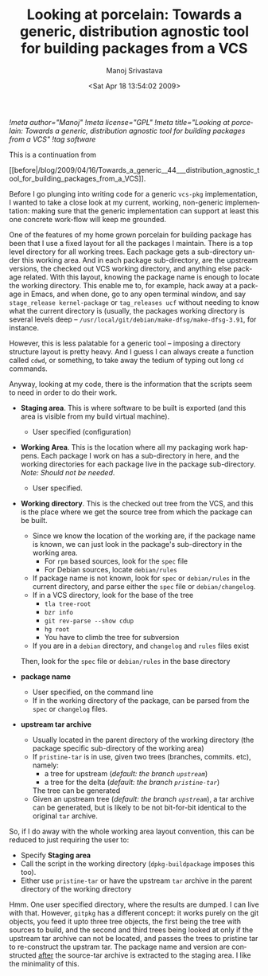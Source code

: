 #+TITLE:     Looking at porcelain: Towards a generic, distribution agnostic tool for building packages from a VCS
#+AUTHOR:    Manoj Srivastava
#+EMAIL:     srivasta@debian.org
#+DATE:      <Sat Apr 18 13:54:02 2009>
#+LANGUAGE:  en
#+OPTIONS:   H:0 num:nil toc:nil \n:nil @:t ::t |:t ^:t -:t f:t *:t TeX:t LaTeX:t skip:nil d:nil tags:not-in-toc
#+INFOJS_OPT: view:showall toc:nil ltoc:nil mouse:underline buttons:nil path:http://orgmode.org/org-info.js
#+LINK_UP:   http://www.golden-gryphon.com/blog/manoj/
#+LINK_HOME: http://www.golden-gryphon.com/
[[!meta author="Manoj"]]
[[!meta license="GPL"]]
[[!meta title="Looking at porcelain: Towards a generic, distribution agnostic tool for building packages from a VCS"]]
[[!tag software]]

This is a continuation from
#+BEGIN_HTML
[[before|/blog/2009/04/16/Towards_a_generic__44___distribution_agnostic_tool_for_building_packages_from_a_VCS]].
#+END_HTML
 

Before I go plunging into writing code for a generic =vcs-pkg=
implementation, I wanted to take a close look at my current, working,
non-generic implementation: making sure that the generic
implementation can support at least this one concrete work-flow will
keep me grounded.

One of the features of my home grown porcelain for building package
has been that I use a fixed layout for all the packages I
maintain. There is a top level directory for all working trees.  Each
package gets a sub-directory under this working area. And in each
package sub-directory, are the upstream versions, the checked out VCS
working directory, and anything else package related. With this
layout, knowing the package name is enough to locate the working
directory.  This enable me to, for example, hack away at a package in
Emacs, and when done, go to any open terminal window, and say
=stage_release kernel-package= or =tag_releases ucf= without needing
to know what the current directory is (usually, the packages working
directory is several levels deep --
=/usr/local/git/debian/make-dfsg/make-dfsg-3.91=, for instance.

However, this is less palatable for a generic tool -- imposing a
directory structure layout is pretty heavy. And I guess I can always
create a function called ~cdwd~, or something, to take away the tedium
of typing out long ~cd~ commands.

Anyway, looking at my code, there is the information that the scripts
seem to need in order to do their work.

- *Staging area*. This is where software to be built is exported (and
  this area is visible from my build virtual machine). 

  + User specified (configuration)

- *Working Area*. This is the location where all my packaging work
  happens. Each package I work on has a sub-directory in here, and the
  working directories for each package live in the package
  sub-directory.  /Note: Should not be needed/.

  + User specified.

- *Working directory*. This is the checked out tree from the VCS, and
  this is the place where we get the source tree from which the
  package can be built.

  + Since we know the location of the working are, if the package name
    is known, we can just look in the package's sub-directory in the
    working area.
    * For =rpm= based sources, look for the ~spec~ file
    * For Debian sources, locate ~debian/rules~
  + If package name is not known, look for ~spec~ or ~debian/rules~ in
    the current directory, and parse either the ~spec~ file or
    ~debian/changelog~. 
  + If in a VCS directory, look for the base of the tree
    - ~tla tree-root~
    - ~bzr info~
    - ~git rev-parse --show cdup~
    - ~hg root~
    - You have to climb the tree for subversion
  + If you are in a ~debian~ directory, and ~changelog~ and ~rules~
    files exist

  Then, look for the ~spec~ file or ~debian/rules~ in the base directory 

- *package name* 

  + User specified, on the command line
  + If in the working directory of the package, can be parsed from the
    ~spec~ or ~changelog~ files.

- *upstream tar archive*

  + Usually located in the parent directory of the working directory
    (the package specific sub-directory of the working area)
  + If ~pristine-tar~ is in use, given two trees (branches,
    commits. etc), namely:
    * a tree for upstream (/default: the branch ~upstream~/)
    * a tree for the delta (/default: the branch ~pristine-tar~/)
    The tree can be generated
  * Given an upstream tree (/default: the branch ~upstream~/), a tar
    archive can be generated, but is likely to be not bit-for-bit
    identical to the original ~tar~ archive.

So, if I do away with the whole working area layout convention, this
can be reduced to just requiring the user to:

- Specify *Staging area*
- Call the script in the working directory (=dpkg-buildpackage=
  imposes this too).
- Either use ~pristine-tar~ or have the upstream ~tar~ archive in the
  parent directory of the working directory


Hmm. One user specified directory, where the results are dumped. I can
live with that. However, ~gitpkg~ has a different concept: it works
purely on the git objects, you feed it upto three tree objects, the
first being the tree with sources to build, and the second and third
trees being looked at only if the upstream tar archive can not be
located, and passes the trees to pristine tar to re-construct the
upstram tar.  The package name and version are constructed _after_ the
source-tar archive is extracted to the staging area. I like the
minimality of this.




